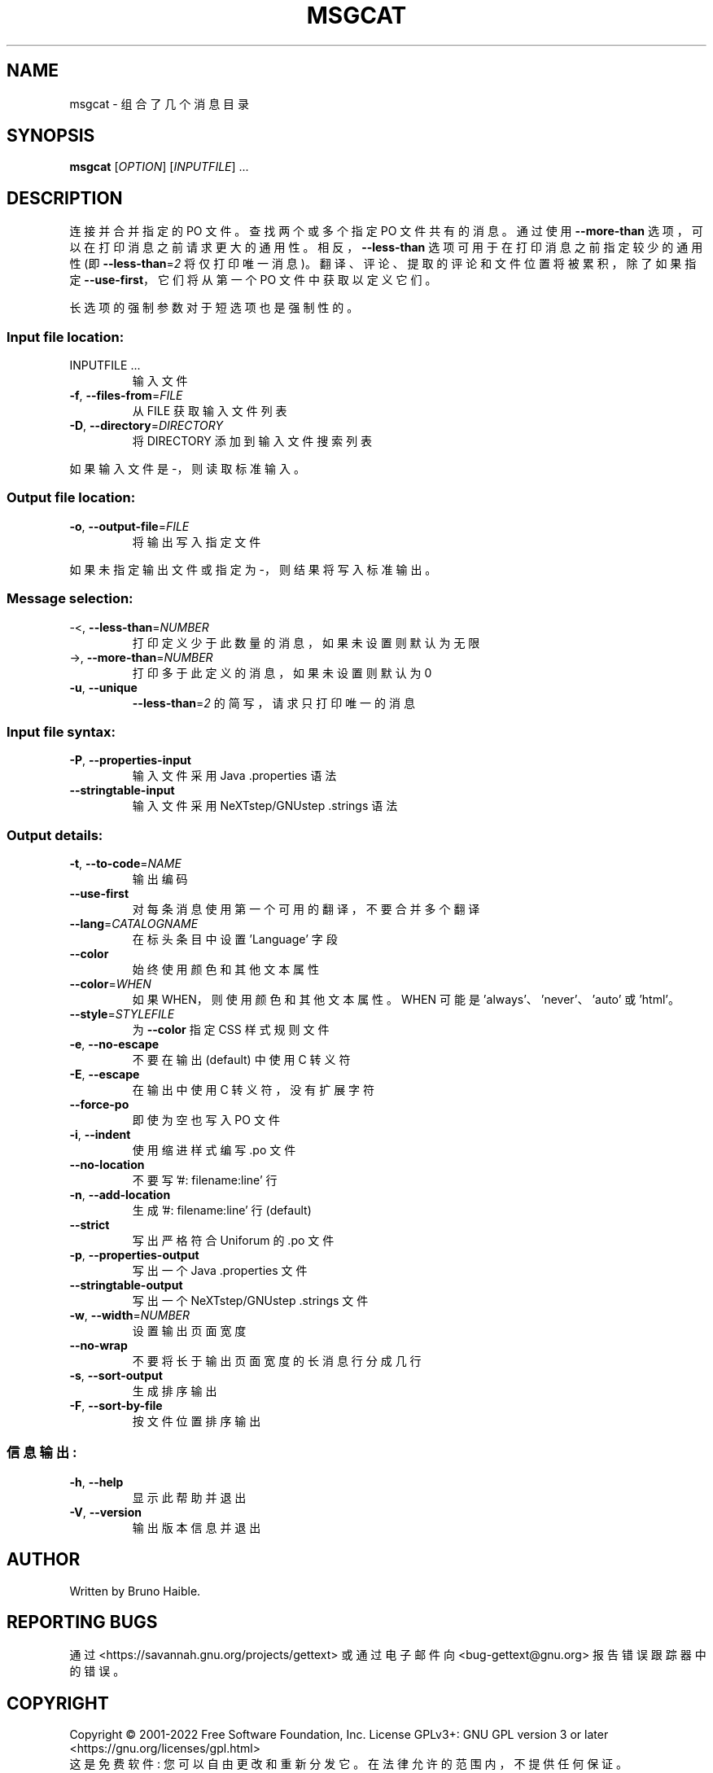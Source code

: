 .\" -*- coding: UTF-8 -*-
.\" DO NOT MODIFY THIS FILE!  It was generated by help2man 1.47.6.
.\"*******************************************************************
.\"
.\" This file was generated with po4a. Translate the source file.
.\"
.\"*******************************************************************
.TH MSGCAT 1 "October 2022" "GNU gettext\-tools 0.21.1" "User Commands"
.SH NAME
msgcat \- 组合了几个消息目录
.SH SYNOPSIS
\fBmsgcat\fP [\fI\,OPTION\/\fP] [\fI\,INPUTFILE\/\fP] ...
.SH DESCRIPTION
.\" Add any additional description here
.PP
连接并合并指定的 PO 文件。 查找两个或多个指定 PO 文件共有的消息。 通过使用 \fB\-\-more\-than\fP
选项，可以在打印消息之前请求更大的通用性。 相反，\fB\-\-less\-than\fP 选项可用于在打印消息之前指定较少的通用性 (即
\fB\-\-less\-than\fP=\fI\,2\/\fP 将仅打印唯一消息)。 翻译、评论、提取的评论和文件位置将被累积，除了如果指定
\fB\-\-use\-first\fP，它们将从第一个 PO 文件中获取以定义它们。
.PP
长选项的强制参数对于短选项也是强制性的。
.SS "Input file location:"
.TP 
INPUTFILE ...
输入文件
.TP 
\fB\-f\fP, \fB\-\-files\-from\fP=\fI\,FILE\/\fP
从 FILE 获取输入文件列表
.TP 
\fB\-D\fP, \fB\-\-directory\fP=\fI\,DIRECTORY\/\fP
将 DIRECTORY 添加到输入文件搜索列表
.PP
如果输入文件是 \-，则读取标准输入。
.SS "Output file location:"
.TP 
\fB\-o\fP, \fB\-\-output\-file\fP=\fI\,FILE\/\fP
将输出写入指定文件
.PP
如果未指定输出文件或指定为 \-，则结果将写入标准输出。
.SS "Message selection:"
.TP 
\-<, \fB\-\-less\-than\fP=\fI\,NUMBER\/\fP
打印定义少于此数量的消息，如果未设置则默认为无限
.TP 
\->, \fB\-\-more\-than\fP=\fI\,NUMBER\/\fP
打印多于此定义的消息，如果未设置则默认为 0
.TP 
\fB\-u\fP, \fB\-\-unique\fP
\fB\-\-less\-than\fP=\fI\,2\/\fP 的简写，请求只打印唯一的消息
.SS "Input file syntax:"
.TP 
\fB\-P\fP, \fB\-\-properties\-input\fP
输入文件采用 Java .properties 语法
.TP 
\fB\-\-stringtable\-input\fP
输入文件采用 NeXTstep/GNUstep .strings 语法
.SS "Output details:"
.TP 
\fB\-t\fP, \fB\-\-to\-code\fP=\fI\,NAME\/\fP
输出编码
.TP 
\fB\-\-use\-first\fP
对每条消息使用第一个可用的翻译，不要合并多个翻译
.TP 
\fB\-\-lang\fP=\fI\,CATALOGNAME\/\fP
在标头条目中设置 'Language' 字段
.TP 
\fB\-\-color\fP
始终使用颜色和其他文本属性
.TP 
\fB\-\-color\fP=\fI\,WHEN\/\fP
如果 WHEN，则使用颜色和其他文本属性。 WHEN 可能是 'always'、'never'、'auto' 或 'html'。
.TP 
\fB\-\-style\fP=\fI\,STYLEFILE\/\fP
为 \fB\-\-color\fP 指定 CSS 样式规则文件
.TP 
\fB\-e\fP, \fB\-\-no\-escape\fP
不要在输出 (default) 中使用 C 转义符
.TP 
\fB\-E\fP, \fB\-\-escape\fP
在输出中使用 C 转义符，没有扩展字符
.TP 
\fB\-\-force\-po\fP
即使为空也写入 PO 文件
.TP 
\fB\-i\fP, \fB\-\-indent\fP
使用缩进样式编写 .po 文件
.TP 
\fB\-\-no\-location\fP
不要写 '#: filename:line' 行
.TP 
\fB\-n\fP, \fB\-\-add\-location\fP
生成 '#: filename:line' 行 (default)
.TP 
\fB\-\-strict\fP
写出严格符合 Uniforum 的 .po 文件
.TP 
\fB\-p\fP, \fB\-\-properties\-output\fP
写出一个 Java .properties 文件
.TP 
\fB\-\-stringtable\-output\fP
写出一个 NeXTstep/GNUstep .strings 文件
.TP 
\fB\-w\fP, \fB\-\-width\fP=\fI\,NUMBER\/\fP
设置输出页面宽度
.TP 
\fB\-\-no\-wrap\fP
不要将长于输出页面宽度的长消息行分成几行
.TP 
\fB\-s\fP, \fB\-\-sort\-output\fP
生成排序输出
.TP 
\fB\-F\fP, \fB\-\-sort\-by\-file\fP
按文件位置排序输出
.SS 信息输出:
.TP 
\fB\-h\fP, \fB\-\-help\fP
显示此帮助并退出
.TP 
\fB\-V\fP, \fB\-\-version\fP
输出版本信息并退出
.SH AUTHOR
Written by Bruno Haible.
.SH "REPORTING BUGS"
通过 <https://savannah.gnu.org/projects/gettext> 或通过电子邮件向
<bug\-gettext@gnu.org> 报告错误跟踪器中的错误。
.SH COPYRIGHT
Copyright \(co 2001\-2022 Free Software Foundation, Inc.   License GPLv3+:
GNU GPL version 3 or later <https://gnu.org/licenses/gpl.html>
.br
这是免费软件: 您可以自由更改和重新分发它。 在法律允许的范围内，不提供任何保证。
.SH "SEE ALSO"
\fBmsgcat\fP 的完整文档作为 Texinfo 手册进行维护。 如果 \fBinfo\fP 和 \fBmsgcat\fP 程序在您的站点上正确安装，则命令
.IP
\fBinfo msgcat\fP
.PP
应该可以让您访问完整的手册。
.PP
.SH [手册页中文版]
.PP
本翻译为免费文档；阅读
.UR https://www.gnu.org/licenses/gpl-3.0.html
GNU 通用公共许可证第 3 版
.UE
或稍后的版权条款。因使用该翻译而造成的任何问题和损失完全由您承担。
.PP
该中文翻译由 wtklbm
.B <wtklbm@gmail.com>
根据个人学习需要制作。
.PP
项目地址:
.UR \fBhttps://github.com/wtklbm/manpages-chinese\fR
.ME 。
